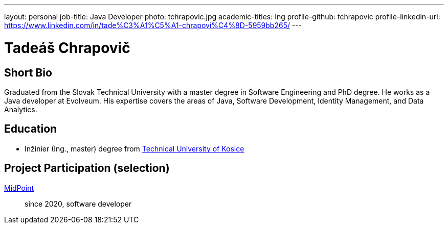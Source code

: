 ---
layout: personal
job-title: Java Developer
photo: tchrapovic.jpg
academic-titles: Ing
profile-github: tchrapovic
profile-linkedin-url: https://www.linkedin.com/in/tade%C3%A1%C5%A1-chrapovi%C4%8D-5959bb265/
---

= Tadeáš Chrapovič

== Short Bio

Graduated from the Slovak Technical University with a master degree in Software Engineering and PhD degree.
He works as a Java developer at Evolveum.
His expertise covers the areas of Java, Software Development, Identity Management, and Data Analytics.

== Education

* Inžinier (Ing., master) degree from https://www.tuke.sk/[Technical University of Kosice]

== Project Participation (selection)

xref:/midpoint/[MidPoint]::
since 2020, software developer


